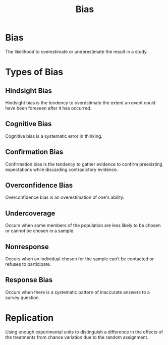 :PROPERTIES:
:ID:       213b32f1-ceb4-4c96-8353-0e32d355911a
:ANKI_DECK: Main
:END:
#+title: Bias
#+filetags: :Psychology:Statistics:

* Bias
:PROPERTIES:
:ANKI_NOTE_TYPE: Basic (and reversed card)
:ANKI_NOTE_ID: 1730200501868
:END:
The likelihood to overestimate or underestimate the result in a study.

* Types of Bias
** Hindsight Bias
:PROPERTIES:
:ID:       9b6f02fb-cbef-4928-b5f9-5852a6325c40
:END:
Hindsight bias is the tendency to overestimate the extent an event could have been foreseen after it has occurred.
** Cognitive Bias
:PROPERTIES:
:ID:       e94c5c95-edee-4f00-be6c-91a1b0816f81
:END:
Cognitive bias is a systematic error in thinking.
** Confirmation Bias
:PROPERTIES:
:ID:       d2aef7fe-de01-4e50-b95a-ee2ac9477031
:END:
Confirmation bias is the tendency to gather evidence to confirm preexisting expectations while discarding contradictory evidence.
** Overconfidence Bias
:PROPERTIES:
:ID:       59424c5b-7ca4-4f63-89e9-9ef2e8f10767
:END:
Overconfidence bias is an overestimation of one's ability.
** Undercoverage
:PROPERTIES:
:ANKI_NOTE_TYPE: Basic (and reversed card)
:ANKI_NOTE_ID: 1730214975757
:ID:       68fac68e-5ddd-4eb1-a31b-d1b752cce831
:END:
Occurs when some members of the population are less likely to be chosen or cannot be chosen in a sample.
** Nonresponse
:PROPERTIES:
:ANKI_NOTE_TYPE: Basic (and reversed card)
:ID:       c3960091-500c-4f60-8342-5d3a05baf429
:ANKI_NOTE_ID: 1730215517632
:END:
Occurs when an individual chosen for the sample can’t be contacted or refuses to participate.
** Response Bias
:PROPERTIES:
:ANKI_NOTE_TYPE: Basic (and reversed card)
:ID:       977bcb92-e377-45b1-b75e-3d53df24df40
:ANKI_NOTE_ID: 1730215517708
:END:
Occurs when there is a systematic pattern of inaccurate answers to a survey question.
* Replication
:PROPERTIES:
:ANKI_NOTE_TYPE: Basic (and reversed card)
:ANKI_NOTE_ID: 1730216284336
:END:
Using enough experimental units to distinguish a difference in the effects of the treatments from chance variation due to the random assignment.
